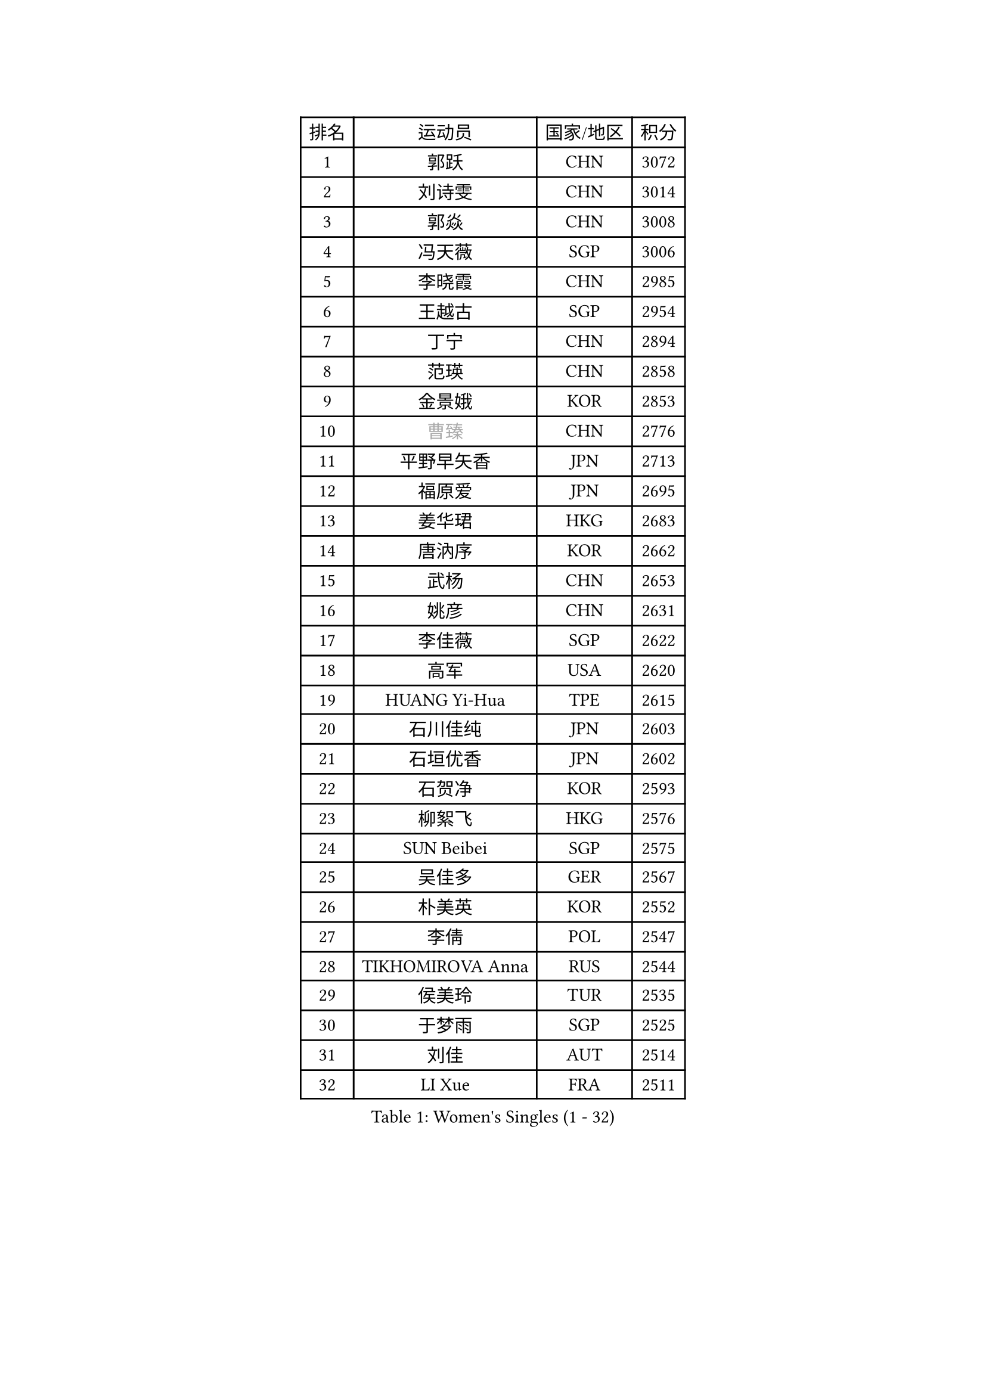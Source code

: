 
#set text(font: ("Courier New", "NSimSun"))
#figure(
  caption: "Women's Singles (1 - 32)",
    table(
      columns: 4,
      [排名], [运动员], [国家/地区], [积分],
      [1], [郭跃], [CHN], [3072],
      [2], [刘诗雯], [CHN], [3014],
      [3], [郭焱], [CHN], [3008],
      [4], [冯天薇], [SGP], [3006],
      [5], [李晓霞], [CHN], [2985],
      [6], [王越古], [SGP], [2954],
      [7], [丁宁], [CHN], [2894],
      [8], [范瑛], [CHN], [2858],
      [9], [金景娥], [KOR], [2853],
      [10], [#text(gray, "曹臻")], [CHN], [2776],
      [11], [平野早矢香], [JPN], [2713],
      [12], [福原爱], [JPN], [2695],
      [13], [姜华珺], [HKG], [2683],
      [14], [唐汭序], [KOR], [2662],
      [15], [武杨], [CHN], [2653],
      [16], [姚彦], [CHN], [2631],
      [17], [李佳薇], [SGP], [2622],
      [18], [高军], [USA], [2620],
      [19], [HUANG Yi-Hua], [TPE], [2615],
      [20], [石川佳纯], [JPN], [2603],
      [21], [石垣优香], [JPN], [2602],
      [22], [石贺净], [KOR], [2593],
      [23], [柳絮飞], [HKG], [2576],
      [24], [SUN Beibei], [SGP], [2575],
      [25], [吴佳多], [GER], [2567],
      [26], [朴美英], [KOR], [2552],
      [27], [李倩], [POL], [2547],
      [28], [TIKHOMIROVA Anna], [RUS], [2544],
      [29], [侯美玲], [TUR], [2535],
      [30], [于梦雨], [SGP], [2525],
      [31], [刘佳], [AUT], [2514],
      [32], [LI Xue], [FRA], [2511],
    )
  )#pagebreak()

#set text(font: ("Courier New", "NSimSun"))
#figure(
  caption: "Women's Singles (33 - 64)",
    table(
      columns: 4,
      [排名], [运动员], [国家/地区], [积分],
      [33], [常晨晨], [CHN], [2510],
      [34], [MONTEIRO DODEAN Daniela], [ROU], [2500],
      [35], [克里斯蒂娜 托特], [HUN], [2498],
      [36], [#text(gray, "彭陆洋")], [CHN], [2487],
      [37], [伊丽莎白 萨玛拉], [ROU], [2467],
      [38], [李洁], [NED], [2461],
      [39], [李佼], [NED], [2459],
      [40], [林菱], [HKG], [2457],
      [41], [WANG Chen], [CHN], [2453],
      [42], [李晓丹], [CHN], [2434],
      [43], [KIM Jong], [PRK], [2423],
      [44], [郑怡静], [TPE], [2423],
      [45], [文佳], [CHN], [2419],
      [46], [WU Xue], [DOM], [2419],
      [47], [EKHOLM Matilda], [SWE], [2415],
      [48], [SCHALL Elke], [GER], [2408],
      [49], [HAN Hye Song], [PRK], [2406],
      [50], [KANG Misoon], [KOR], [2393],
      [51], [ERDELJI Anamaria], [SRB], [2390],
      [52], [RAO Jingwen], [CHN], [2390],
      [53], [梁夏银], [KOR], [2390],
      [54], [ODOROVA Eva], [SVK], [2386],
      [55], [FEHER Gabriela], [SRB], [2383],
      [56], [PASKAUSKIENE Ruta], [LTU], [2381],
      [57], [帖雅娜], [HKG], [2374],
      [58], [LANG Kristin], [GER], [2373],
      [59], [倪夏莲], [LUX], [2370],
      [60], [BAKULA Andrea], [CRO], [2369],
      [61], [LEE Eunhee], [KOR], [2369],
      [62], [STRBIKOVA Renata], [CZE], [2360],
      [63], [福冈春菜], [JPN], [2356],
      [64], [POTA Georgina], [HUN], [2354],
    )
  )#pagebreak()

#set text(font: ("Courier New", "NSimSun"))
#figure(
  caption: "Women's Singles (65 - 96)",
    table(
      columns: 4,
      [排名], [运动员], [国家/地区], [积分],
      [65], [沈燕飞], [ESP], [2353],
      [66], [PAVLOVICH Veronika], [BLR], [2348],
      [67], [HIURA Reiko], [JPN], [2343],
      [68], [张瑞], [HKG], [2341],
      [69], [SOLJA Amelie], [AUT], [2330],
      [70], [藤井宽子], [JPN], [2325],
      [71], [PESOTSKA Margaryta], [UKR], [2322],
      [72], [徐孝元], [KOR], [2319],
      [73], [GRUNDISCH Carole], [FRA], [2317],
      [74], [文炫晶], [KOR], [2316],
      [75], [WANG Xuan], [CHN], [2314],
      [76], [KOMWONG Nanthana], [THA], [2313],
      [77], [维多利亚 帕芙洛维奇], [BLR], [2311],
      [78], [RAMIREZ Sara], [ESP], [2304],
      [79], [VACENOVSKA Iveta], [CZE], [2300],
      [80], [SKOV Mie], [DEN], [2298],
      [81], [YANG Fen], [CGO], [2291],
      [82], [若宫三纱子], [JPN], [2282],
      [83], [XIAN Yifang], [FRA], [2281],
      [84], [CHOI Moonyoung], [KOR], [2278],
      [85], [森田美咲], [JPN], [2273],
      [86], [MUANGSUK Anisara], [THA], [2272],
      [87], [塔玛拉 鲍罗斯], [CRO], [2270],
      [88], [#text(gray, "FUJINUMA Ai")], [JPN], [2267],
      [89], [LOVAS Petra], [HUN], [2265],
      [90], [BILENKO Tetyana], [UKR], [2260],
      [91], [PARK Seonghye], [KOR], [2259],
      [92], [JIA Jun], [CHN], [2243],
      [93], [JEE Minhyung], [AUS], [2241],
      [94], [DVORAK Galia], [ESP], [2238],
      [95], [STEFANOVA Nikoleta], [ITA], [2237],
      [96], [CREEMERS Linda], [NED], [2235],
    )
  )#pagebreak()

#set text(font: ("Courier New", "NSimSun"))
#figure(
  caption: "Women's Singles (97 - 128)",
    table(
      columns: 4,
      [排名], [运动员], [国家/地区], [积分],
      [97], [BARTHEL Zhenqi], [GER], [2235],
      [98], [XU Jie], [POL], [2232],
      [99], [KRAVCHENKO Marina], [ISR], [2228],
      [100], [LI Qiangbing], [AUT], [2225],
      [101], [YAMANASHI Yuri], [JPN], [2222],
      [102], [TAN Wenling], [ITA], [2221],
      [103], [#text(gray, "JEON Hyekyung")], [KOR], [2216],
      [104], [NTOULAKI Ekaterina], [GRE], [2213],
      [105], [李皓晴], [HKG], [2209],
      [106], [KIM Minhee], [KOR], [2208],
      [107], [单晓娜], [GER], [2198],
      [108], [BEH Lee Wei], [MAS], [2197],
      [109], [#text(gray, "MOCROUSOV Elena")], [MDA], [2197],
      [110], [PARK Youngsook], [KOR], [2194],
      [111], [GANINA Svetlana], [RUS], [2192],
      [112], [MOLNAR Cornelia], [CRO], [2191],
      [113], [MA Chao In], [MAC], [2184],
      [114], [BOLLMEIER Nadine], [GER], [2184],
      [115], [#text(gray, "KONISHI An")], [JPN], [2177],
      [116], [HE Sirin], [TUR], [2168],
      [117], [GATINSKA Katalina], [BUL], [2167],
      [118], [ZHU Fang], [ESP], [2167],
      [119], [TIMINA Elena], [NED], [2165],
      [120], [SMISTIKOVA Martina], [CZE], [2162],
      [121], [PRIVALOVA Alexandra], [BLR], [2160],
      [122], [SHIM Serom], [KOR], [2159],
      [123], [TIMINA Yana], [NED], [2149],
      [124], [SIBLEY Kelly], [ENG], [2146],
      [125], [YAN Chimei], [SMR], [2137],
      [126], [STUCKYTE Egle], [LTU], [2133],
      [127], [#text(gray, "ROBERTSON Laura")], [GER], [2133],
      [128], [HWANG Jina], [KOR], [2130],
    )
  )
